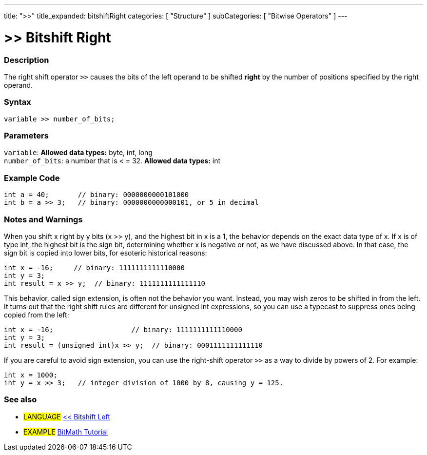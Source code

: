 ---
title: ">>"
title_expanded: bitshiftRight
categories: [ "Structure" ]
subCategories: [ "Bitwise Operators" ]
---

:source-highlighter: pygments
:pygments-style: arduino



= >> Bitshift Right


// OVERVIEW SECTION STARTS
[#overview]
--

[float]
=== Description
The right shift operator `>>` causes the bits of the left operand to be shifted *right* by the number of positions specified by the right operand.
[%hardbreaks]


[float]
=== Syntax
[source,arduino]
----
variable >> number_of_bits;
----

[float]
=== Parameters
`variable`: *Allowed data types:* byte, int, long +
`number_of_bits`: a number that is < = 32. *Allowed data types:* int

--
// OVERVIEW SECTION ENDS



// HOW TO USE SECTION STARTS
[#howtouse]
--

[float]
=== Example Code

[source,arduino]
----
int a = 40;       // binary: 0000000000101000
int b = a >> 3;   // binary: 0000000000000101, or 5 in decimal
----
[%hardbreaks]

[float]
=== Notes and Warnings
When you shift x right by y bits (x >> y), and the highest bit in x is a 1, the behavior depends on the exact data type of x. If x is of type int, the highest bit is the sign bit, determining whether x is negative or not, as we have discussed above. In that case, the sign bit is copied into lower bits, for esoteric historical reasons:

[source,arduino]
----
int x = -16;     // binary: 1111111111110000
int y = 3;
int result = x >> y;  // binary: 1111111111111110
----
This behavior, called sign extension, is often not the behavior you want. Instead, you may wish zeros to be shifted in from the left. It turns out that the right shift rules are different for unsigned int expressions, so you can use a typecast to suppress ones being copied from the left:

[source,arduino]
----
int x = -16;                   // binary: 1111111111110000
int y = 3;
int result = (unsigned int)x >> y;  // binary: 0001111111111110
----
If you are careful to avoid sign extension, you can use the right-shift operator `>>` as a way to divide by powers of 2. For example:

[source,arduino]
----
int x = 1000;
int y = x >> 3;   // integer division of 1000 by 8, causing y = 125.
----

[%hardbreaks]

[float]
=== See also

[role="language"]
* #LANGUAGE# link:../bitshiftLeft[<< Bitshift Left]

[role="example"]
* #EXAMPLE# http://www.arduino.cc/playground/Code/BitMath[BitMath Tutorial^]

--
// HOW TO USE SECTION ENDS
